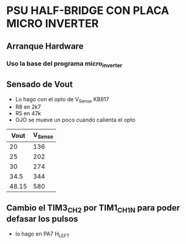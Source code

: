 * PSU HALF-BRIDGE CON PLACA MICRO INVERTER
** Arranque Hardware
*** Uso la base del programa micro_inverter

** Sensado de Vout
   - Lo hago con el opto de V_Sense KB817
   - R8 en 2k7
   - R5 en 47k
   - OJO se mueve un poco cuando calienta el opto


|  Vout | V_Sense |
|-------+---------+
|    20 |     136 |
|    25 |     202 |
|    30 |     274 |
|  34.5 |     344 |
| 48.15 |     580 |

** Cambio el TIM3_CH2 por TIM1_CH1N para poder defasar los pulsos
   - lo hago en PA7 H_LEFT
